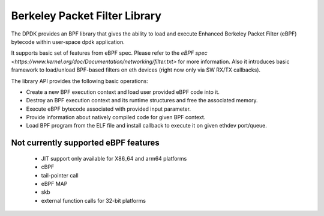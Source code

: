 ..  SPDX-License-Identifier: BSD-3-Clause
    Copyright(c) 2018 Intel Corporation.

Berkeley Packet Filter Library
==============================

The DPDK provides an BPF library that gives the ability
to load and execute Enhanced Berkeley Packet Filter (eBPF) bytecode within
user-space dpdk application.

It supports basic set of features from eBPF spec.
Please refer to the
`eBPF spec <https://www.kernel.org/doc/Documentation/networking/filter.txt>`
for more information.
Also it introduces basic framework to load/unload BPF-based filters
on eth devices (right now only via SW RX/TX callbacks).

The library API provides the following basic operations:

*  Create a new BPF execution context and load user provided eBPF code into it.

*   Destroy an BPF execution context and its runtime structures and free the associated memory.

*   Execute eBPF bytecode associated with provided input parameter.

*   Provide information about natively compiled code for given BPF context.

*   Load BPF program from the ELF file and install callback to execute it on given ethdev port/queue.

Not currently supported eBPF features
-------------------------------------

 - JIT support only available for X86_64 and arm64 platforms
 - cBPF
 - tail-pointer call
 - eBPF MAP
 - skb
 - external function calls for 32-bit platforms
